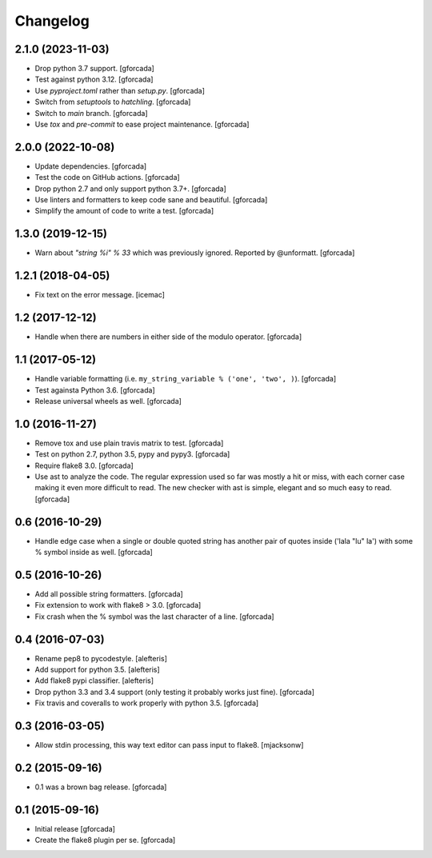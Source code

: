 .. -*- coding: utf-8 -*-

Changelog
=========

2.1.0 (2023-11-03)
------------------

- Drop python 3.7 support.
  [gforcada]

- Test against python 3.12.
  [gforcada]

- Use `pyproject.toml` rather than `setup.py`.
  [gforcada]

- Switch from `setuptools` to `hatchling`.
  [gforcada]

- Switch to `main` branch.
  [gforcada]

- Use `tox` and `pre-commit` to ease project maintenance.
  [gforcada]

2.0.0 (2022-10-08)
------------------

- Update dependencies. [gforcada]

- Test the code on GitHub actions. [gforcada]

- Drop python 2.7 and only support python 3.7+. [gforcada]

- Use linters and formatters to keep code sane and beautiful. [gforcada]

- Simplify the amount of code to write a test. [gforcada]

1.3.0 (2019-12-15)
------------------

- Warn about `"string %i" % 33` which was previously ignored.
  Reported by @unformatt.
  [gforcada]


1.2.1 (2018-04-05)
------------------

- Fix text on the error message.
  [icemac]

1.2 (2017-12-12)
----------------

- Handle when there are numbers in either side of the modulo operator.
  [gforcada]

1.1 (2017-05-12)
----------------

- Handle variable formatting (i.e. ``my_string_variable % ('one', 'two', )``).
  [gforcada]

- Test againsta Python 3.6.
  [gforcada]

- Release universal wheels as well.
  [gforcada]

1.0 (2016-11-27)
----------------
- Remove tox and use plain travis matrix to test.
  [gforcada]

- Test on python 2.7, python 3.5, pypy and pypy3.
  [gforcada]

- Require flake8 3.0.
  [gforcada]

- Use ast to analyze the code.
  The regular expression used so far was mostly a hit or miss,
  with each corner case making it even more difficult to read.
  The new checker with ast is simple, elegant and so much easy to read.
  [gforcada]

0.6 (2016-10-29)
----------------
- Handle edge case when a single or double quoted string
  has another pair of quotes inside ('lala "lu" la') with
  some % symbol inside as well.
  [gforcada]

0.5 (2016-10-26)
----------------
- Add all possible string formatters.
  [gforcada]

- Fix extension to work with flake8 > 3.0.
  [gforcada]

- Fix crash when the % symbol was the last character of a line.
  [gforcada]

0.4 (2016-07-03)
----------------
- Rename pep8 to pycodestyle.
  [alefteris]

- Add support for python 3.5.
  [alefteris]

- Add flake8 pypi classifier.
  [alefteris]

- Drop python 3.3 and 3.4 support (only testing it probably works just fine).
  [gforcada]

- Fix travis and coveralls to work properly with python 3.5.
  [gforcada]

0.3 (2016-03-05)
----------------
- Allow stdin processing, this way text editor can pass input to flake8.
  [mjacksonw]

0.2 (2015-09-16)
----------------
- 0.1 was a brown bag release.
  [gforcada]

0.1 (2015-09-16)
----------------
- Initial release
  [gforcada]

- Create the flake8 plugin per se.
  [gforcada]
